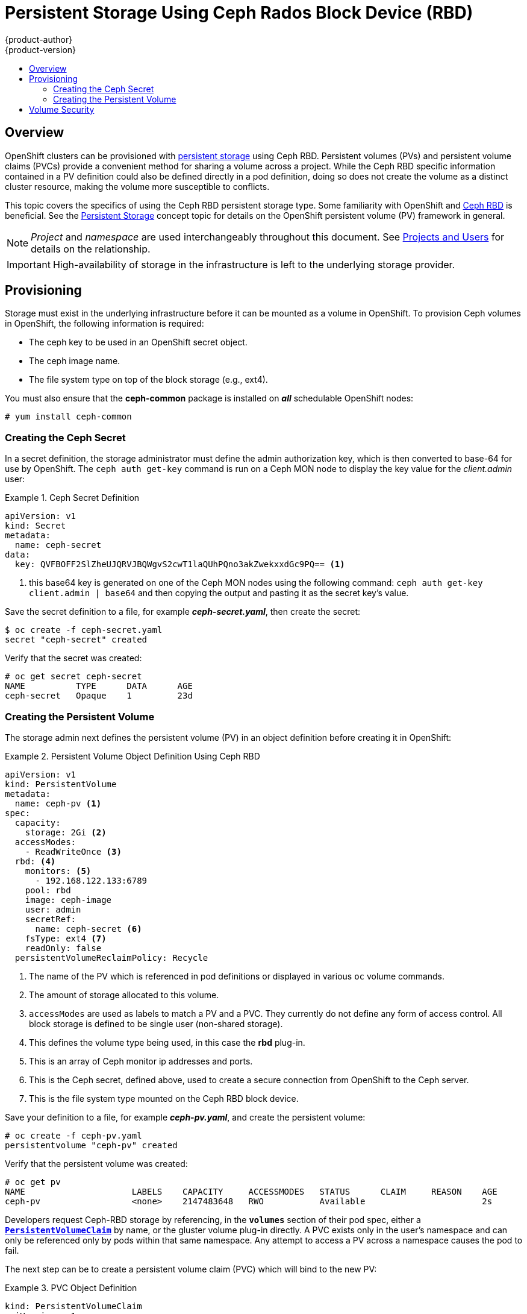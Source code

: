 = Persistent Storage Using Ceph Rados Block Device (RBD)
{product-author}
{product-version}
:data-uri:
:icons:
:experimental:
:toc: macro
:toc-title:
:prewrap!:

toc::[]

== Overview

OpenShift clusters can be provisioned with
link:../../architecture/additional_concepts/storage.html[persistent storage]
using Ceph RBD. Persistent volumes (PVs) and persistent volume claims (PVCs) provide
a convenient method for sharing a volume across a project. While the
Ceph RBD specific information contained in a PV definition could also be defined
directly in a pod definition, doing so does not create the volume as a distinct
cluster resource, making the volume more susceptible to conflicts.

This topic covers the specifics of using the Ceph RBD persistent storage type. Some
familiarity with OpenShift and
https://access.redhat.com/products/red-hat-ceph-storage[Ceph RBD] is beneficial.
See the
link:../../architecture/additional_concepts/storage.html[Persistent Storage]
concept topic for details on the OpenShift persistent volume (PV) framework in general.

[NOTE]
====
_Project_ and _namespace_ are used interchangeably throughout this document. See
link:../../architecture/core_concepts/projects_and_users.html#namespaces[Projects
and Users] for details on the relationship.
====

[IMPORTANT]
====
High-availability of storage in the infrastructure is left to the underlying
storage provider.
====

[[ceph-provisioning]]
== Provisioning

Storage must exist in the underlying infrastructure before it can be mounted as
a volume in OpenShift. To provision Ceph volumes in OpenShift, the following
information is required:

- The ceph key to be used in an OpenShift secret object.
- The ceph image name.
- The file system type on top of the block storage (e.g., ext4).

You must also ensure that the *ceph-common* package is installed on *_all_*
schedulable OpenShift nodes:

----
# yum install ceph-common
----

[[creating-ceph-secret]]
=== Creating the Ceph Secret

In a secret definition, the storage administrator must define the admin authorization key,
which is then converted to base-64 for use by OpenShift. The `ceph auth get-key` command
is run on a Ceph MON node to display the key value for the _client.admin_ user:

.Ceph Secret Definition
====
[source,yaml]
----
apiVersion: v1
kind: Secret
metadata:
  name: ceph-secret
data:
  key: QVFBOFF2SlZheUJQRVJBQWgvS2cwT1laQUhPQno3akZwekxxdGc9PQ== <1>

----
<1> this base64 key is generated on one of the Ceph MON nodes using the following command:
  `ceph auth get-key client.admin | base64`
and then copying the output and pasting it as the secret key's value.
====

Save the secret definition to a file, for example *_ceph-secret.yaml_*,
then create the secret:

====
----
$ oc create -f ceph-secret.yaml
secret "ceph-secret" created
----
====

Verify that the secret was created:

====
----
# oc get secret ceph-secret
NAME          TYPE      DATA      AGE
ceph-secret   Opaque    1         23d
----
====

[[ceph-creating-pv]]
=== Creating the Persistent Volume

The storage admin next defines the persistent volume (PV) in an object definition before creating
it in OpenShift:

.Persistent Volume Object Definition Using Ceph RBD
====

[source,yaml]
----
apiVersion: v1
kind: PersistentVolume
metadata: 
  name: ceph-pv <1>
spec: 
  capacity:
    storage: 2Gi <2>
  accessModes:
    - ReadWriteOnce <3>
  rbd: <4>
    monitors: <5>
      - 192.168.122.133:6789
    pool: rbd
    image: ceph-image
    user: admin
    secretRef: 
      name: ceph-secret <6>
    fsType: ext4 <7>
    readOnly: false
  persistentVolumeReclaimPolicy: Recycle
----
<1> The name of the PV which is referenced in pod definitions or displayed in
various `oc` volume commands.
<2> The amount of storage allocated to this volume.
<3> `accessModes` are used as labels to match a PV and a PVC. They currently
do not define any form of access control. All block storage is defined to be
single user (non-shared storage).
<4> This defines the volume type being used, in this case the *rbd* plug-in.
<5> This is an array of Ceph monitor ip addresses and ports.
<6> This is the Ceph secret, defined above, used to create a secure connection
from OpenShift to the Ceph server.
<7> This is the file system type mounted on the Ceph RBD block device.
====

Save your definition to a file, for example *_ceph-pv.yaml_*, and create the
persistent volume:

====
----
# oc create -f ceph-pv.yaml
persistentvolume "ceph-pv" created
----
====

Verify that the persistent volume was created:

====
----
# oc get pv
NAME                     LABELS    CAPACITY     ACCESSMODES   STATUS      CLAIM     REASON    AGE
ceph-pv                  <none>    2147483648   RWO           Available                       2s
----
====

Developers request Ceph-RBD storage by referencing, in the `*volumes*` section
of their pod spec, either a
link:../../dev_guide/persistent_volumes.html[`*PersistentVolumeClaim*`] by name,
or the gluster volume plug-in directly. A PVC exists only in the user's namespace
and can only be referenced only by pods within that same namespace. Any attempt to
access a PV across a namespace causes the pod to fail.

The next step can be to create a persistent volume claim (PVC) which will bind
to the new PV:

.PVC Object Definition
====
[source,yaml]
----
kind: PersistentVolumeClaim
apiVersion: v1
metadata:
  name: ceph-claim
spec:
  accessModes: <1>
    - ReadWriteOnce
  resources:
    requests:
      storage: 2Gi <2>

----
<1> As mentioned above for PVs, the `*accessModes*` do not enforce access right,
but rather act as labels to match a PV to a PVC.
<2> This claim will look for PVs offering *2Gi* or greater capacity.
====

Save the definition to a file, for example *_ceph-claim.yaml_*, and create the
PVC:

====
----
# oc create -f ceph-claim.yaml
----
====

[[ceph-volume-security]]
== Volume Security

This section covers Ceph-RBD block volume security.

[NOTE]
====
See
link:../../install_config/persistent_storage/pod_security_context#fsgroup.html[Volume
Security] before implementing Ceph RBD volumes.
====

A significant difference between *shared* volumes (such as NFS and GlusterFS) versus
*block* volumes (such as Ceph-RBD, iSCSI, and most cloud storage) is that the user and
group IDs defined in the pod definition (or in the docker image) are applied to the
*_target_* (physical) storage. This is referred to as *_managing ownership_* of the
block device.  In other words, if the real Ceph RBD mount has its owner set to *123*
and its group id set to *567*, and if the pod defines its `runAsUser` equal to *222*
and its `fsGroup` to be *7777*, then the Ceph RBD physical mount's ownership will be
*_changed_* to *222:7777*.

[NOTE]
====
Even if the user and group ids are not defined in the pod spec, the resulting pod may
have defaults defined for these ids based on its matching SCC or its project. The
link:../../install_config/persistent_storage/pod_security_context[pod security section]
covers storage aspects of SCCs and defaults in greater detail.
====

A pod defines the group ownership of a Ceph RBD volume using the `*fsGroup*` stanza under
the pod's `*securityContext*` definition.  For example:

====
----
spec:
  containers:
    - name:
    ...
  securityContext: <1>
    fsGroup: 7777 <2>
----
<1> `*securityContext*` must be defined at the pod level, not under a specific container.
<2> all containers in the pod will have the same fsGroup id.
====
